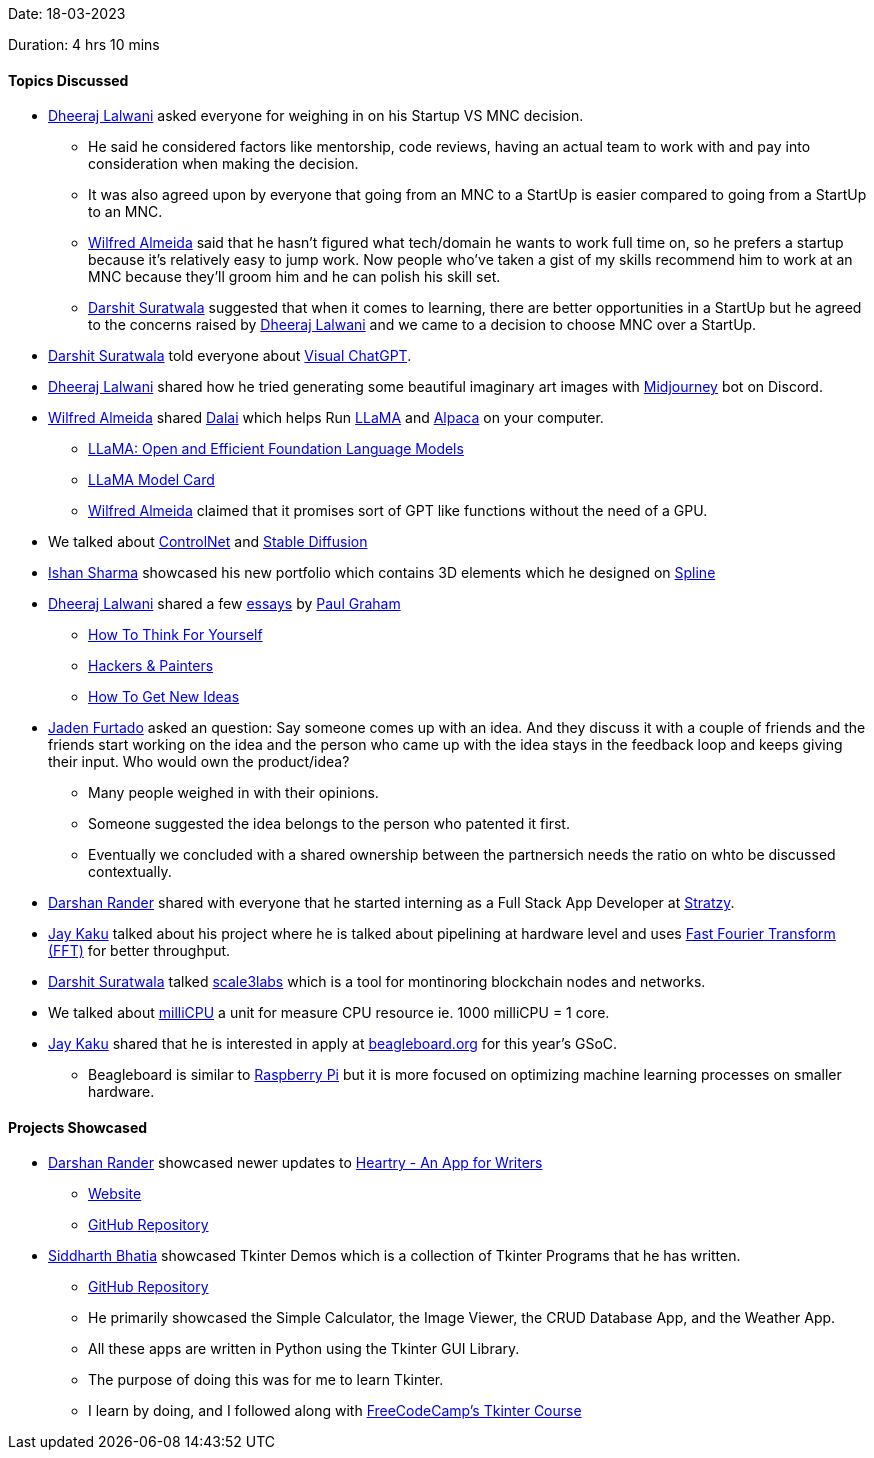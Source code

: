 Date: 18-03-2023

Duration: 4 hrs 10 mins

==== Topics Discussed

* link:https://twitter.com/DhiruCodes[Dheeraj Lalwani^] asked everyone for weighing in on his Startup VS MNC decision.
    ** He said he considered factors like mentorship, code reviews, having an actual team to work with and pay into consideration when making the decision.
    ** It was also agreed upon by everyone that going from an MNC to a StartUp is easier compared to going from a StartUp to an MNC.
    ** link:https://twitter.com/WilfredAlmeida_[Wilfred Almeida^] said that he hasn't figured what tech/domain he wants to work full time on, so he prefers a startup because it's relatively easy to jump work. Now people who've taken a gist of my skills recommend him to work at an MNC because they'll groom him and he can polish his skill set.
    ** link:https://twitter.com/DSdatsme[Darshit Suratwala^] suggested that when it comes to learning, there are better opportunities in a StartUp but he agreed to the concerns raised by link:https://twitter.com/DhiruCodes[Dheeraj Lalwani^] and we came to a decision to choose MNC over a StartUp.
* link:https://twitter.com/DSdatsme[Darshit Suratwala^] told everyone about link:https://github.com/microsoft/visual-chatgpt[Visual ChatGPT^].
* link:https://twitter.com/DhiruCodes[Dheeraj Lalwani^] shared how he tried generating some beautiful imaginary art images with link:https://discord.com/invite/midjourney[Midjourney^] bot on Discord.
* link:https://twitter.com/WilfredAlmeida_[Wilfred Almeida^] shared link:https://github.com/cocktailpeanut/dalai[Dalai^] which helps Run link:https://ai.facebook.com/blog/large-language-model-llama-meta-ai[LLaMA^] and link:https://crfm.stanford.edu/2023/03/13/alpaca.html[Alpaca^] on your computer.
    ** link:https://arxiv.org/abs/2302.13971[LLaMA: Open and Efficient Foundation Language Models^]
    ** link:https://github.com/facebookresearch/llama/blob/main/MODEL_CARD.md[LLaMA Model Card^]
    ** link:https://twitter.com/WilfredAlmeida_[Wilfred Almeida^] claimed that it promises sort of GPT like functions without the need of a GPU.
* We talked about link:https://en.wikipedia.org/wiki/ControlNet[ControlNet^] and link:https://stablediffusionweb.com[Stable Diffusion^]
* link:https://twitter.com/ishandeveloper[Ishan Sharma^] showcased his new portfolio which contains 3D elements which he designed on link:https://spline.design[Spline^]
* link:https://twitter.com/DhiruCodes[Dheeraj Lalwani^] shared a few link:http://www.paulgraham.com/articles.html[essays^] by link:http://www.paulgraham.com[Paul Graham^]
    ** link:http://www.paulgraham.com/think.html[How To Think For Yourself^]
    ** link:http://www.paulgraham.com/hackpaint.html[Hackers & Painters^]
    ** link:http://www.paulgraham.com/getideas.html[How To Get New Ideas^]
* link:https://twitter.com/furtado_jaden[Jaden Furtado^] asked an question: Say someone comes up with an idea. And they discuss it with a couple of friends and the friends start working on the idea and the person who came up with the idea stays in the feedback loop and keeps giving their input. Who would own the product/idea?
    ** Many people weighed in with their opinions.
    ** Someone suggested the idea belongs to the person who patented it first.
    ** Eventually we concluded with a shared ownership between the partnersich needs  the ratio on whto be discussed contextually.
* link:https://twitter.com/SirusTweets[Darshan Rander^] shared with everyone that he started interning as a Full Stack App Developer at link:https://stratzy.in[Stratzy].
* link:https://twitter.com/kaku_jay[Jay Kaku^] talked about his project where he is talked about pipelining at hardware level and uses link:https://en.wikipedia.org/wiki/Fast_Fourier_transform[Fast Fourier Transform (FFT)^] for better throughput.
* link:https://twitter.com/DSdatsme[Darshit Suratwala^] talked link:https://www.scale3labs.com/[scale3labs^] which is a tool for montinoring blockchain nodes and networks.
* We talked about link:https://stackoverflow.com/questions/71944390/how-are-cpu-resource-units-millicore-millicpu-calculated-under-the-hood[milliCPU^] a unit for measure CPU resource ie. 1000 milliCPU = 1 core.
* link:https://twitter.com/kaku_jay[Jay Kaku^] shared that he is interested in apply at link:https://beagleboard.org/[beagleboard.org^] for this year's GSoC.
    ** Beagleboard is similar to link:https://raspberrypi.com[Raspberry Pi] but it is more focused on optimizing machine learning processes on smaller hardware.

==== Projects Showcased

* link:https://twitter.com/SirusTweets[Darshan Rander^] showcased newer updates to link:https://play.google.com/store/apps/details?id=com.darshan.heartry[Heartry - An App for Writers^]
    ** link:https://heartry.darshanrander.com[Website^]
    ** link:https://github.com/SirusCodes/Heartry[GitHub Repository^]
* link:https://twitter.com/Darth_Sid512[Siddharth Bhatia^] showcased Tkinter Demos which is a collection of Tkinter Programs that he has written.
    ** link:https://github.com/Welding-Torch/Tkinter[GitHub Repository^]
    ** He primarily showcased the Simple Calculator, the Image Viewer, the CRUD Database App, and the Weather App.
    ** All these apps are written in Python using the Tkinter GUI Library.
    ** The purpose of doing this was for me to learn Tkinter.
    ** I learn by doing, and I followed along with link:https://www.youtube.com/watch?v=YXPyB4XeYLA[FreeCodeCamp's Tkinter Course^]